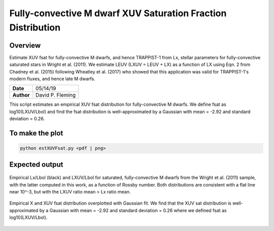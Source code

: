 Fully-convective M dwarf XUV Saturation Fraction Distribution
=============================================================

Overview
--------

Estimate XUV fsat for fully-convective M dwarfs, and hence TRAPPIST-1 from Lx,
stellar parameters for fully-convective saturated stars in Wright et al. (2011).
We estimate LEUV (LXUV = LEUV + LX) as a function of LX using Eqn. 2 from
Chadney et al. (2015) following Wheatley et al. (2017) who showed that this
application was valid for TRAPPIST-1's modern fluxes, and hence late M dwarfs.

===================   ============
**Date**              05/14/19
**Author**            David P. Fleming
===================   ============

This script estimates an empirical XUV fsat distribution for fully-convective
M dwarfs. We define fsat as log10(LXUV/Lbol) and find the fsat distribution is
well-approximated by a Gaussian with mean = -2.92 and standard deviation = 0.26.

To make the plot
----------------

.. code-block:: bash

    python estXUVFsat.py <pdf | png>


Expected output
---------------

.. figure:: lumFracVsRossby.png
   :width: 200px
   :align: center

   Empirical Lx/Lbol (black) and LXUV/Lbol for saturated, fully-convective M
   dwarfs from the Wright et al. (2011) sample, with the latter computed in
   this work, as a function of Rossby number. Both distributions are consistent
   with a flat line near 10^-3, but with the LXUV ratio mean > Lx ratio mean.

.. figure:: XXUVDist.png
  :width: 200px
  :align: center

  Empirical X and XUV fsat distribution overplotted with Gaussian fit. We find
  that the XUV sat distribution is well-approximated by a Gaussian with
  mean = -2.92 and standard deviation = 0.26 where we defined fsat as
  log10(LXUV/Lbol).
